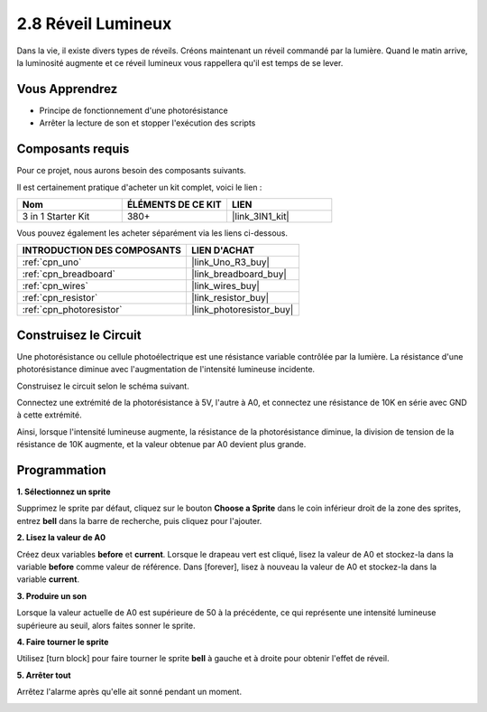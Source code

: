 .. _sh_light_alarm:

2.8 Réveil Lumineux
====================

Dans la vie, il existe divers types de réveils. Créons maintenant un réveil commandé par la lumière. Quand le matin arrive, la luminosité augmente et ce réveil lumineux vous rappellera qu'il est temps de se lever.

.. image:: img/10_clock.png

Vous Apprendrez
---------------------

- Principe de fonctionnement d'une photorésistance
- Arrêter la lecture de son et stopper l'exécution des scripts

Composants requis
---------------------

Pour ce projet, nous aurons besoin des composants suivants.

Il est certainement pratique d'acheter un kit complet, voici le lien :

.. list-table::
    :widths: 20 20 20
    :header-rows: 1

    *   - Nom	
        - ÉLÉMENTS DE CE KIT
        - LIEN
    *   - 3 in 1 Starter Kit
        - 380+
        - |link_3IN1_kit|

Vous pouvez également les acheter séparément via les liens ci-dessous.

.. list-table::
    :widths: 30 20
    :header-rows: 1

    *   - INTRODUCTION DES COMPOSANTS
        - LIEN D'ACHAT

    *   - :ref:`cpn_uno`
        - |link_Uno_R3_buy|
    *   - :ref:`cpn_breadboard`
        - |link_breadboard_buy|
    *   - :ref:`cpn_wires`
        - |link_wires_buy|
    *   - :ref:`cpn_resistor`
        - |link_resistor_buy|
    *   - :ref:`cpn_photoresistor`
        - |link_photoresistor_buy|

Construisez le Circuit
-----------------------

Une photorésistance ou cellule photoélectrique est une résistance variable contrôlée par la lumière. La résistance d'une photorésistance diminue avec l'augmentation de l'intensité lumineuse incidente.

Construisez le circuit selon le schéma suivant.

Connectez une extrémité de la photorésistance à 5V, l'autre à A0, et connectez une résistance de 10K en série avec GND à cette extrémité.

Ainsi, lorsque l'intensité lumineuse augmente, la résistance de la photorésistance diminue, la division de tension de la résistance de 10K augmente, et la valeur obtenue par A0 devient plus grande.

.. image:: img/circuit/photoresistor_circuit.png

Programmation
------------------

**1. Sélectionnez un sprite**

Supprimez le sprite par défaut, cliquez sur le bouton **Choose a Sprite** dans le coin inférieur droit de la zone des sprites, entrez **bell** dans la barre de recherche, puis cliquez pour l'ajouter.

.. image:: img/10_sprite.png

**2. Lisez la valeur de A0**

Créez deux variables **before** et **current**. Lorsque le drapeau vert est cliqué, lisez la valeur de A0 et stockez-la dans la variable **before** comme valeur de référence. Dans [forever], lisez à nouveau la valeur de A0 et stockez-la dans la variable **current**.

.. image:: img/10_reada0.png

**3. Produire un son**

Lorsque la valeur actuelle de A0 est supérieure de 50 à la précédente, ce qui représente une intensité lumineuse supérieure au seuil, alors faites sonner le sprite.

.. image:: img/10_sound.png

**4. Faire tourner le sprite**

Utilisez [turn block] pour faire tourner le sprite **bell** à gauche et à droite pour obtenir l'effet de réveil.

.. image:: img/10_turn.png

**5. Arrêter tout**

Arrêtez l'alarme après qu'elle ait sonné pendant un moment.

.. image:: img/10_stop.png
